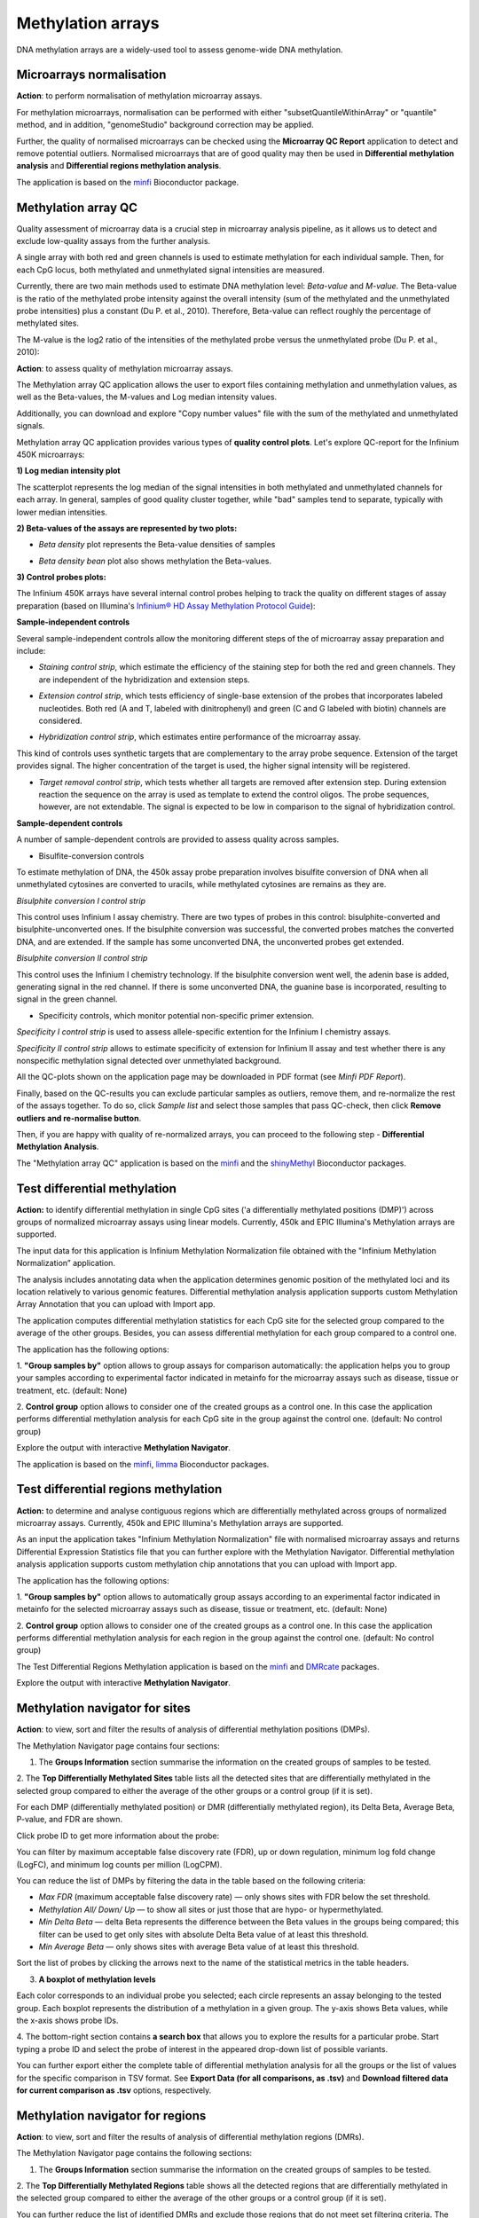 Methylation arrays
~~~~~~~~~~~~~~~~~~

DNA methylation arrays are a widely-used tool to assess genome-wide DNA methylation.

Microarrays normalisation
+++++++++++++++++++++++++

**Action**: to perform normalisation of methylation microarray assays.

.. image:: images/meth-array-normalization.png

For methylation microarrays, normalisation can be performed with either "subsetQuantileWithinArray"
or "quantile" method, and in addition, "genomeStudio" background correction may be applied.

.. image:: images/meth-array-normalization-options.png

Further, the quality of normalised microarrays can be checked using the **Microarray QC Report**
application to detect and remove potential outliers. Normalised microarrays that are of good quality
may then be used in **Differential methylation analysis** and **Differential regions methylation analysis**.

The application is based on the minfi_ Bioconductor package.

.. _minfi: https://academic.oup.com/bioinformatics/article/30/10/1363/267584/Minfi-a-flexible-and-comprehensive-Bioconductor

Methylation array QC
++++++++++++++++++++

Quality assessment of microarray data is a crucial step in microarray analysis pipeline,
as it allows us to detect and exclude low-quality assays from the further analysis.

A single array with both red and green channels is used to estimate methylation for each
individual sample. Then, for each CpG locus, both methylated and unmethylated signal
intensities are measured.

Currently, there are two main methods used to estimate DNA methylation level:
*Beta-value* and *M-value*. The Beta-value is the ratio of the methylated probe intensity against the
overall intensity (sum of the methylated and the unmethylated probe intensities) plus a constant (Du P. et al.,
2010). Therefore, Beta-value can reflect roughly the percentage of methylated sites.

.. image:: images/qc-betaval.png

The M-value is the log2 ratio of the intensities of the methylated probe versus the unmethylated probe
(Du P. et al., 2010):

.. image:: images/qc-mval.png

**Action**: to assess quality of methylation microarray assays.

.. image:: images/methylation-qc-page.png

The Methylation array QC application allows the user to export files containing methylation and
unmethylation values, as well as the Beta-values, the M-values and Log median intensity values.

Additionally, you can download and explore "Copy number values" file with
the sum of the methylated and unmethylated signals.

Methylation array QC application provides various types of **quality control plots**.
Let's explore QC-report for the Infinium 450K microarrays:

**1) Log median intensity plot**

The scatterplot represents the log median of the signal intensities in both methylated and unmethylated channels
for each array. In general, samples of good quality cluster together,
while "bad" samples tend to separate, typically with lower median intensities.

.. image:: images/log-median-intensities.png

**2) Beta-values of the assays are represented by two plots:**

- *Beta density* plot represents the Beta-value densities of samples

.. image:: images/qc-beta-density.png

- *Beta density bean* plot also shows methylation the Beta-values.

.. image:: images/qc-beta-density-bean.png

**3) Control probes plots:**

The Infinium 450K arrays have several internal control probes helping to track
the quality on different stages of assay preparation (based on Illumina's `Infinium® HD Assay Methylation Protocol Guide`_):

.. _Infinium® HD Assay Methylation Protocol Guide: https://support.illumina.com/downloads/infinium_hd_methylation_assay_protocol_guide_(15019519_b).html

**Sample-independent controls**

Several sample-independent controls allow the monitoring different steps of
the of microarray assay preparation and include:

- *Staining control strip*, which estimate the efficiency of the staining step
  for both the red and green channels. They are independent of the hybridization
  and extension steps.

.. image:: images/qc-staining.png

- *Extension control strip*, which tests efficiency of single-base extension
  of the probes that incorporates labeled nucleotides. Both red (A and T,
  labeled with dinitrophenyl) and green (C and G labeled with biotin) channels
  are considered.

.. image:: images/qc-extension.png

- *Hybridization control strip*, which estimates entire performance of the
  microarray assay.

This kind of controls uses synthetic targets that are complementary to the array probe sequence.
Extension of the target provides signal.
The higher concentration of the target is used, the higher signal intensity will be registered.

.. image:: images/qc-hybridisation.png

- *Target removal control strip*, which tests whether all targets are removed
  after extension step. During extension reaction the sequence on the array is
  used as template to extend the control oligos. The probe sequences, however,
  are not extendable. The signal is expected to be low in comparison to the
  signal of hybridization control.

.. image:: images/qc-target-removal.png

**Sample-dependent controls**

A number of sample-dependent controls are provided to assess quality across samples.

- Bisulfite-conversion controls

To estimate methylation of DNA, the 450k assay probe preparation involves
bisulfite conversion of DNA when all unmethylated cytosines are converted
to uracils, while methylated cytosines are remains as they are.

*Bisulphite conversion I control strip*

This control uses Infinium I assay chemistry. There are two types of probes in this control:
bisulphite-converted and bisulphite-unconverted ones.
If the bisulphite conversion was successful, the converted
probes matches the converted DNA, and are extended. If the
sample has some unconverted DNA, the unconverted probes get extended.

.. image:: images/qc-bis-conversion-I.png

*Bisulphite conversion II control strip*

This control uses the Infinium I chemistry technology. If the bisulphite conversion
went well, the adenin base is added, generating signal in the red channel.
If there is some unconverted DNA, the guanine base is incorporated, resulting to
signal in the green channel.

.. image:: images/qc-bis-conversion-II.png

- Specificity controls, which monitor potential non-specific primer extension.

*Specificity I control strip* is used to assess allele-specific extention for the Infinium I chemistry assays.

.. image:: images/qc-specificity-I.png

*Specificity II control strip* allows to estimate specificity of extension for Infinium II assay
and test whether there is any nonspecific methylation signal detected over unmethylated background.

.. image:: images/qc-specificity-II.png

All the QC-plots shown on the application page may be downloaded in PDF format (see *Minfi PDF Report*).

Finally, based on the QC-results you can exclude particular samples as outliers,
remove them, and re-normalize the rest of the assays together. To do so, click *Sample list* and
select those samples that pass QC-check, then click **Remove outliers and re-normalise button**.

.. image:: images/QC-sample-list.png

Then, if you are happy with quality of re-normalized arrays, you can proceed to the following
step - **Differential Methylation Analysis**.

The "Methylation array QC" application is based on the minfi_ and the shinyMethyl_ Bioconductor packages.

.. _minfi: https://academic.oup.com/bioinformatics/article/30/10/1363/267584/Minfi-a-flexible-and-comprehensive-Bioconductor
.. _shinyMethyl: https://f1000research.com/articles/3-175/v2

Test differential methylation
+++++++++++++++++++++++++++++

.. Maybe rename the app as "Test differential methylation in CpG sites" or "Analysis of DMRs"?

**Action:** to identify differential methylation in single CpG sites ('a differentially
methylated positions (DMP)') across groups of normalized microarray assays using linear models.
Currently, 450k and EPIC Illumina's Methylation arrays are supported.

The input data for this application is Infinium Methylation Normalization file obtained with
the "Infinium Methylation Normalization” application.

.. Wrong file type! See the ticket https://trac.genestack.com/ticket/8099
.. As a result, the application generates Differential Expression Statistics file that you can further explore
.. with the Methylation Navigator for Sites.

The analysis includes annotating data when the application determines genomic position of the methylated
loci and its location relatively to various genomic features. Differential methylation analysis application
supports custom Methylation Array Annotation that you can upload with Import app.

.. image:: images/test-diff-meth.png

The application computes differential
methylation statistics for each CpG site for the selected group compared to
the average of the other groups. Besides, you can assess differential methylation
for each group compared to a control one.

The application has the following options:

1. **"Group samples by"** option allows to group assays for comparison automatically:
the application helps you to group your samples according to experimental
factor indicated in metainfo for the microarray assays such as disease, tissue or treatment, etc.
(default: None)

2. **Control group** option allows to consider one of the created groups as a control one. In this  case
the application performs differential methylation analysis for each CpG site in the group against the control one.
(default: No control group)

.. image:: images/diff-meth-options.png

Explore the output with interactive **Methylation Navigator**.

The application is based on the minfi_, limma_ Bioconductor packages.


Test differential regions methylation
+++++++++++++++++++++++++++++++++++++

**Action:** to determine and analyse contiguous regions which are differentially
methylated across groups of normalized microarray assays. Currently, 450k and EPIC Illumina's
Methylation arrays are supported.

As an input the application takes "Infinium Methylation Normalization" file with normalised microarray assays and returns
Differential Expression Statistics file that you can further explore
with the Methylation Navigator.
Differential methylation analysis application supports custom methylation chip annotations
that you can upload with Import app.

.. image:: images/diff-regions-meth.png

The application has the following options:

1. **"Group samples by"** option allows to automatically group assays according to an experimental
factor indicated in metainfo for the selected microarray assays such as disease, tissue or treatment, etc.
(default: None)

2. **Control group** option allows to consider one of the created groups as a control one. In this  case
the application performs differential methylation analysis for each region in the group against the control one.
(default: No control group)

.. image:: images/diff-meth-options.png

The Test Differential Regions Methylation application is based on the minfi_ and DMRcate_ packages.

Explore the output with interactive **Methylation Navigator**.

.. _minfi: https://academic.oup.com/bioinformatics/article/30/10/1363/267584/Minfi-a-flexible-and-comprehensive-Bioconductor
.. _limma: https://www.bioconductor.org/packages/3.3/bioc/html/limma.html
.. _DMRcate: https://bioconductor.org/packages/release/bioc/html/DMRcate.html


Methylation navigator for sites
+++++++++++++++++++++++++++++++

.. REDO pictures on tutorial's files (GSF21398704, i-dev).

**Action**: to view, sort and filter the results of analysis of differential methylation positions (DMPs).

.. image:: images/MN-sites.png

The Methylation Navigator page contains four sections:

1. The **Groups Information** section summarise the information on the created groups of samples to be tested.

2. The **Top Differentially Methylated Sites** table lists all the detected sites that are
differentially methylated in the selected group compared to either the average of the other groups
or a control group (if it is set).

.. image:: images/MN-top-sites.png

.. NEED TO FIX A REFERENCE NOTE ON THE APP PAGE [?]: we can also compare EACH individual
.. group to a set CONTROL one!

For each DMP (differentially methylated position) or DMR (differentially methylated region),
its Delta Beta, Average Beta, P-value, and FDR are shown.

Click probe ID to get more information about the probe:

.. More detailed description

.. image:: images/MN-sites-annotation.png

You can filter  by maximum acceptable false discovery rate (FDR),
up or down regulation, minimum log fold change (LogFC), and minimum log counts per million (LogCPM).

You can reduce the list of DMPs by filtering the data in the table based on the following criteria:

- *Max FDR* (maximum acceptable false discovery rate) — only shows sites with FDR below the set threshold.
- *Methylation All/ Down/ Up* — to show all sites or just those that are hypo- or hypermethylated.
- *Min Delta Beta* — delta Beta represents the difference between the Beta values in the groups being compared; this filter can be used to get only sites with absolute Delta Beta value of at least this threshold.
- *Min Average Beta* — only shows sites with average Beta value of at least this threshold.

.. image:: images/MN-sites-filter.png

Sort the list of probes by clicking the arrows next to the name of the statistical metrics in the table headers.

.. image:: images/MN-sites-sort.png

3. **A boxplot of methylation levels**

Each color corresponds to an individual probe you selected; each circle represents an assay belonging to
the tested group. Each boxplot represents the distribution of a methylation in a given group.
The y-axis shows Beta values, while the x-axis shows probe IDs.

.. image:: images/MN-sites-boxplot.png

4. The bottom-right section contains **a search box** that allows you to explore the results for a particular
probe. Start typing a probe ID and select the probe of interest in the appeared drop-down
list of possible variants.

.. image:: images/MN-sites-search.png

You can further export either the complete table of differential methylation analysis for all the groups
or the list of values for the specific comparison in TSV format. See **Export Data (for all comparisons, as .tsv)**
and **Download filtered data for current comparison as .tsv** options, respectively.

.. image:: images/MN-sites-export.png


Methylation navigator for regions
+++++++++++++++++++++++++++++++++

.. REDO pictures on tutorial's files (GSF21398704, i-dev).

**Action**: to view, sort and filter the results of analysis of differential methylation regions (DMRs).

.. image:: images/MN-regions.png

The Methylation Navigator page contains the following sections:

1. The **Groups Information** section summarise the information on the created groups of samples to be tested.

.. image:: images/MN-regions-group-info.png

2. The **Top Differentially Methylated Regions** table shows all the detected regions that are
differentially methylated in the selected group compared to either the average of the other
groups or a control group (if it is set).

.. image:: images/MN-top-regions.png

You can further reduce the list of identified DMRs and exclude those regions that do not meet set
filtering criteria. The following filters can be applied:

- *Max FDR* (maximum acceptable Stouffer-transformed false discovery rate) — the FDR is statistical certainty that the given region is differentially methylated. This filter only shows regions with the FDR values below the set threshold. Learn more about Stouffer-test from the paper by `Kim S.C. (2013).`_
- *Methylation* (Down/All/Up) — shows all regions or only hypo- or hypermethylated ones.
- *Min BetaFC* (minimum mean beta fold change within the region) — for every DNA region, each probe has its Beta value, which is defined as relative methylation of the region (B1, B2 etc.). BetaFC, in this case, can be defined as mean Beta fold change; apply the filter to show only regions having BetaFC below the threshold.
- *Min significant CPG sites count* — minimum number of CpG sites inside the genomic region.

.. Suggestion: rename the filter 'Min BetaFC' to 'Min mean BetaFC'
.. Suggestion: rename the filter 'Min significant CPG sites count” to “Min CPG sites count”'

.. _Kim S.C. (2013).: https://www.ncbi.nlm.nih.gov/pmc/articles/PMC3653960/

.. add description for the option

.. image:: images/MN-regions-filters.png

You can also sort the list of identified DMRs by clicking the arrows next to the name of
the statistical metrics in the table.

.. image:: images/MN-regions-sort.png

Finally, you can export both the complete table of top differential methylated regions
for all the groups (**Export Data (for all comparisons, as .tsv)**) and the list of
regions with associated statistics for the one comparison in TSV format
(**Download filtered data for current comparison as .tsv**).

.. image:: images/MN-sites-export.png